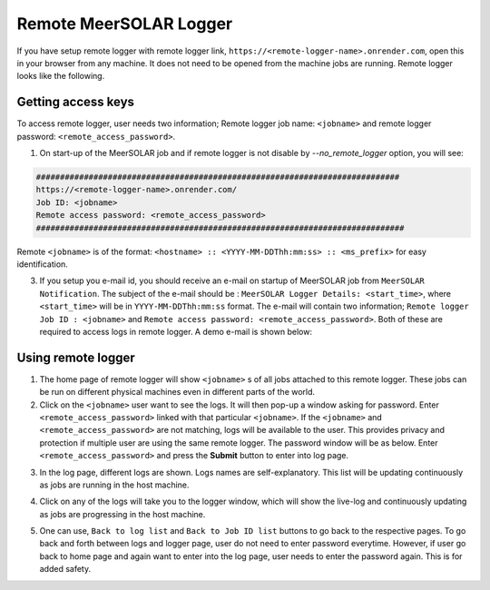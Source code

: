 Remote MeerSOLAR Logger
=======================

If you have setup remote logger with remote logger link, ``https://<remote-logger-name>.onrender.com``, open this in your browser from any machine. It does not need to be opened from the machine jobs are running. Remote logger looks like the following.

.. image :: _static/rl1.png

Getting access keys
--------------------
To access remote logger, user needs two information; Remote logger job name: ``<jobname>`` and remote logger password: ``<remote_access_password>``.

1. On start-up of the MeerSOLAR job and if remote logger is not disable by `--no_remote_logger` option, you will see:

.. code-block :: console
    
   ############################################################################
   https://<remote-logger-name>.onrender.com/
   Job ID: <jobname>
   Remote access password: <remote_access_password>
   #############################################################################
 
Remote ``<jobname>`` is of the format: ``<hostname> :: <YYYY-MM-DDThh:mm:ss> :: <ms_prefix>`` for easy identification.
     
3. If you setup you e-mail id, you should receive an e-mail on startup of MeerSOLAR job from ``MeerSOLAR Notification``. The subject of the e-mail should be : ``MeerSOLAR Logger Details: <start_time>``, where ``<start_time>`` will be in ``YYYY-MM-DDThh:mm:ss`` format. The e-mail will contain two information; ``Remote logger Job ID : <jobname>`` and ``Remote access password: <remote_access_password>``. Both of these are required to access logs in remote logger. A demo e-mail is shown below:

.. image :: _static/email.png 

Using remote logger
-------------------

1. The home page of remote logger will show ``<jobname>`` s of all jobs attached to this remote logger. These jobs can be run on different physical machines even in different parts of the world.

2. Click on the ``<jobname>`` user want to see the logs. It will then pop-up a window asking for password. Enter ``<remote_access_password>`` linked with that particular ``<jobname>``. If the ``<jobname>`` and ``<remote_access_password>`` are not matching, logs will be available to the user. This provides privacy and protection if multiple user are using the same remote logger. The password window will be as below. Enter ``<remote_access_password>`` and press the **Submit** button to enter into log page.

.. image :: _static/rl2.png

3. In the log page, different logs are shown. Logs names are self-explanatory. This list will be updating continuously as jobs are running in the host machine. 

.. image :: _static/rl3.png

4. Click on any of the logs will take you to the logger window, which will show the live-log and continuously updating as jobs are progressing in the host machine.

.. image :: _static/rl4.png

5. One can use, ``Back to log list`` and ``Back to Job ID list`` buttons to go back to the respective pages. To go back and forth between logs and logger page, user do not need to enter password everytime. However, if user go back to home page and again want to enter into the log page, user needs to enter the password again. This is for added safety.







